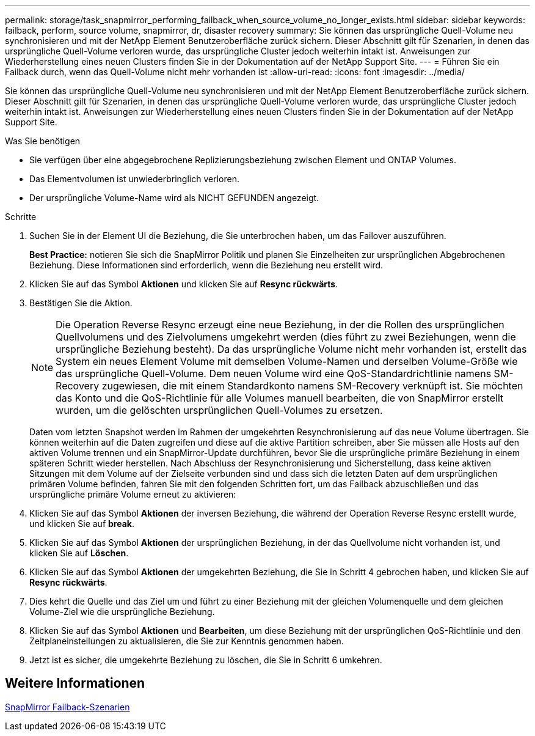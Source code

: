 ---
permalink: storage/task_snapmirror_performing_failback_when_source_volume_no_longer_exists.html 
sidebar: sidebar 
keywords: failback, perform, source volume, snapmirror, dr, disaster recovery 
summary: Sie können das ursprüngliche Quell-Volume neu synchronisieren und mit der NetApp Element Benutzeroberfläche zurück sichern. Dieser Abschnitt gilt für Szenarien, in denen das ursprüngliche Quell-Volume verloren wurde, das ursprüngliche Cluster jedoch weiterhin intakt ist. Anweisungen zur Wiederherstellung eines neuen Clusters finden Sie in der Dokumentation auf der NetApp Support Site. 
---
= Führen Sie ein Failback durch, wenn das Quell-Volume nicht mehr vorhanden ist
:allow-uri-read: 
:icons: font
:imagesdir: ../media/


[role="lead"]
Sie können das ursprüngliche Quell-Volume neu synchronisieren und mit der NetApp Element Benutzeroberfläche zurück sichern. Dieser Abschnitt gilt für Szenarien, in denen das ursprüngliche Quell-Volume verloren wurde, das ursprüngliche Cluster jedoch weiterhin intakt ist. Anweisungen zur Wiederherstellung eines neuen Clusters finden Sie in der Dokumentation auf der NetApp Support Site.

.Was Sie benötigen
* Sie verfügen über eine abgegebrochene Replizierungsbeziehung zwischen Element und ONTAP Volumes.
* Das Elementvolumen ist unwiederbringlich verloren.
* Der ursprüngliche Volume-Name wird als NICHT GEFUNDEN angezeigt.


.Schritte
. Suchen Sie in der Element UI die Beziehung, die Sie unterbrochen haben, um das Failover auszuführen.
+
*Best Practice:* notieren Sie sich die SnapMirror Politik und planen Sie Einzelheiten zur ursprünglichen Abgebrochenen Beziehung. Diese Informationen sind erforderlich, wenn die Beziehung neu erstellt wird.

. Klicken Sie auf das Symbol *Aktionen* und klicken Sie auf *Resync rückwärts*.
. Bestätigen Sie die Aktion.
+

NOTE: Die Operation Reverse Resync erzeugt eine neue Beziehung, in der die Rollen des ursprünglichen Quellvolumens und des Zielvolumens umgekehrt werden (dies führt zu zwei Beziehungen, wenn die ursprüngliche Beziehung besteht). Da das ursprüngliche Volume nicht mehr vorhanden ist, erstellt das System ein neues Element Volume mit demselben Volume-Namen und derselben Volume-Größe wie das ursprüngliche Quell-Volume. Dem neuen Volume wird eine QoS-Standardrichtlinie namens SM-Recovery zugewiesen, die mit einem Standardkonto namens SM-Recovery verknüpft ist. Sie möchten das Konto und die QoS-Richtlinie für alle Volumes manuell bearbeiten, die von SnapMirror erstellt wurden, um die gelöschten ursprünglichen Quell-Volumes zu ersetzen.

+
Daten vom letzten Snapshot werden im Rahmen der umgekehrten Resynchronisierung auf das neue Volume übertragen. Sie können weiterhin auf die Daten zugreifen und diese auf die aktive Partition schreiben, aber Sie müssen alle Hosts auf den aktiven Volume trennen und ein SnapMirror-Update durchführen, bevor Sie die ursprüngliche primäre Beziehung in einem späteren Schritt wieder herstellen. Nach Abschluss der Resynchronisierung und Sicherstellung, dass keine aktiven Sitzungen mit dem Volume auf der Zielseite verbunden sind und dass sich die letzten Daten auf dem ursprünglichen primären Volume befinden, fahren Sie mit den folgenden Schritten fort, um das Failback abzuschließen und das ursprüngliche primäre Volume erneut zu aktivieren:

. Klicken Sie auf das Symbol *Aktionen* der inversen Beziehung, die während der Operation Reverse Resync erstellt wurde, und klicken Sie auf *break*.
. Klicken Sie auf das Symbol *Aktionen* der ursprünglichen Beziehung, in der das Quellvolume nicht vorhanden ist, und klicken Sie auf *Löschen*.
. Klicken Sie auf das Symbol *Aktionen* der umgekehrten Beziehung, die Sie in Schritt 4 gebrochen haben, und klicken Sie auf *Resync rückwärts*.
. Dies kehrt die Quelle und das Ziel um und führt zu einer Beziehung mit der gleichen Volumenquelle und dem gleichen Volume-Ziel wie die ursprüngliche Beziehung.
. Klicken Sie auf das Symbol *Aktionen* und *Bearbeiten*, um diese Beziehung mit der ursprünglichen QoS-Richtlinie und den Zeitplaneinstellungen zu aktualisieren, die Sie zur Kenntnis genommen haben.
. Jetzt ist es sicher, die umgekehrte Beziehung zu löschen, die Sie in Schritt 6 umkehren.




== Weitere Informationen

xref:concept_snapmirror_failback_scenarios.adoc[SnapMirror Failback-Szenarien]
